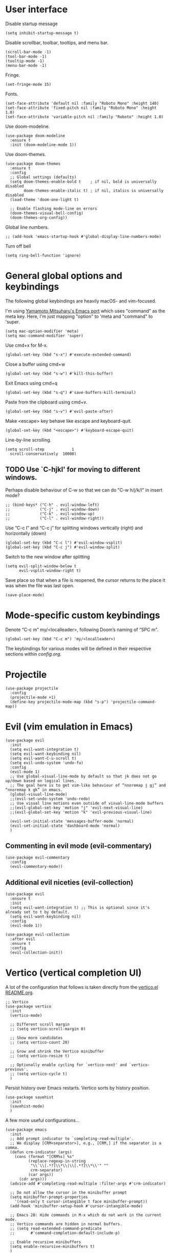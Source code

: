 * User interface
Disable startup message
#+begin_src elisp
  (setq inhibit-startup-message t)
#+end_src 

Disable scrollbar, toolbar, tooltips, and menu bar.
#+begin_src elisp
  (scroll-bar-mode -1)
  (tool-bar-mode -1)  
  (tooltip-mode -1)   
  (menu-bar-mode -1)  
#+end_src

Fringe.
#+begin_src elisp
  (set-fringe-mode 15)
#+end_src

Fonts.
#+begin_src elisp
  (set-face-attribute 'default nil :family "Roboto Mono" :height 140)
  (set-face-attribute 'fixed-pitch nil :family "Roboto Mono" :height 1.0)
  (set-face-attribute 'variable-pitch nil :family "Roboto" :height 1.0)
#+end_src

Use doom-modeline.
#+begin_src elisp
(use-package doom-modeline
  :ensure t
  :init (doom-modeline-mode 1))
#+end_src

Use doom-themes.
#+begin_src elisp
  (use-package doom-themes
    :ensure t
    :config
    ;; Global settings (defaults)
    (setq doom-themes-enable-bold t    ; if nil, bold is universally disabled
          doom-themes-enable-italic t) ; if nil, italics is universally disabled
    (load-theme 'doom-one-light t)

    ;; Enable flashing mode-line on errors
    (doom-themes-visual-bell-config)
    (doom-themes-org-config))
#+end_src


Global line numbers.
#+begin_src elisp
  ;; (add-hook 'emacs-startup-hook #'global-display-line-numbers-mode)
#+end_src

Turn off bell
#+begin_src elisp
  (setq ring-bell-function 'ignore)
#+end_src

* General global options and keybindings

The following global keybindings are heavily macOS- and vim-focused.

I'm using [[https://bitbucket.org/mituharu/emacs-mac/src/master/][Yamamoto Mitsuharu's Emacs port]] which uses "command" as the meta key. Here, I'm just mapping "option" to 'meta and "command" to 'super. 
#+begin_src elisp
(setq mac-option-modifier 'meta)
(setq mac-command-modifier 'super)
#+end_src

Use cmd+x for M-x.
#+begin_src elisp
  (global-set-key (kbd "s-x") #'execute-extended-command)
#+end_src

Close a buffer using cmd+w
#+begin_src elisp
  (global-set-key (kbd "s-w") #'kill-this-buffer)
#+end_src

Exit Emacs using cmd+q
#+begin_src elisp
  (global-set-key (kbd "s-q") #'save-buffers-kill-terminal)
#+end_src

Paste from the clipboard using cmd+v.
#+begin_src elisp
  (global-set-key (kbd "s-v") #'evil-paste-after)
#+end_src

Make <escape> key behave like escape and keyboard-quit.
#+begin_src elisp
  (global-set-key (kbd "<escape>") #'keyboard-escape-quit)
#+end_src

Line-by-line scrolling.
#+begin_src elisp
  (setq scroll-step            1
	scroll-conservatively  10000)
#+end_src

** TODO Use `C-hjkl' for moving to different windows.
Perhaps disable behaviour of C-w so that we can do "C-w h/j/k/l" in insert mode?
#+begin_src elisp
  ;; (bind-keys* ("C-h" . evil-window-left)
  ;;             ("C-j" . evil-window-down)
  ;;             ("C-k" . evil-window-up)
  ;;             ("C-l" . evil-window-right))
#+end_src

Use “C-c l” and “C-c j” for splitting windows vertically (right) and horizontally (down)
#+begin_src elisp
(global-set-key (kbd "C-c l") #'evil-window-vsplit)
(global-set-key (kbd "C-c j") #'evil-window-split)
#+end_src

Switch to the new window after splitting
#+begin_src elisp
(setq evil-split-window-below t
      evil-vsplit-window-right t)
#+end_src

Save place so that when a file is reopened, the cursor returns to the place it was when the file was last open.
#+begin_src elisp
(save-place-mode)
#+end_src

* Mode-specific custom keybindings

Denote “C-c m” my/<localleader>, following Doom’s naming of “SPC m”.
#+begin_src elisp
(global-set-key (kbd "C-c m") 'my/<localleader>)
#+end_src

The keybindings for various modes will be defined in their respective sections within [[config.org]].

* Projectile
#+begin_src elisp
  (use-package projectile
    :config
    (projectile-mode +1)
    (define-key projectile-mode-map (kbd "s-p") 'projectile-command-map))
#+end_src

* Evil (vim emulation in Emacs)
#+begin_src elisp
  (use-package evil
    :init
    (setq evil-want-integration t)
    (setq evil-want-keybinding nil)
    (setq evil-want-C-u-scroll t)
    (setq evil-undo-system 'undo-fu)
    :config
    (evil-mode 1)
    ;; Use global-visual-line-mode by default so that jk does not go up/down based on logical lines.
    ;; The goal here is to get vim-like behaviour of “nnoremap j gj” and “nnoremap k gk” in emacs.
    (global-visual-line-mode)
    ;;(evil-set-undo-system 'undo-redo)
    ;; Use visual line motions even outside of visual-line-mode buffers
    ;;(evil-global-set-key 'motion "j" 'evil-next-visual-line)
    ;;(evil-global-set-key 'motion "k" 'evil-previous-visual-line)

    (evil-set-initial-state 'messages-buffer-mode 'normal)
    (evil-set-initial-state 'dashboard-mode 'normal)
    )
#+end_src

** Commenting in evil mode (evil-commentary)
#+begin_src elisp
  (use-package evil-commentary
    :config
    (evil-commentary-mode))
#+end_src

** Additional evil niceties (evil-collection)
#+begin_src elisp
  (use-package evil
    :ensure t
    :init
    (setq evil-want-integration t) ;; This is optional since it's already set to t by default.
    (setq evil-want-keybinding nil)
    :config
    (evil-mode 1))

  (use-package evil-collection
    :after evil
    :ensure t
    :config
    (evil-collection-init))
#+end_src
    
* Vertico (vertical completion UI)
A lot of the configuration that follows is taken directly from the [[https://github.com/minad/vertico][vertico.el README.org]].
#+begin_src elisp
  ;; Vertico
  (use-package vertico
    :init
    (vertico-mode)

    ;; Different scroll margin
    ;; (setq vertico-scroll-margin 0)

    ;; Show more candidates
    ;; (setq vertico-count 20)

    ;; Grow and shrink the Vertico minibuffer
    ;; (setq vertico-resize t)

    ;; Optionally enable cycling for `vertico-next' and `vertico-previous'.
    ;; (setq vertico-cycle t)
    )
#+end_src

Persist history over Emacs restarts. Vertico sorts by history position.
#+begin_src elisp
  (use-package savehist
    :init
    (savehist-mode)
    )
  #+end_src

A few more useful configurations...
#+begin_src elisp
  (use-package emacs
    :init
    ;; Add prompt indicator to `completing-read-multiple'.
    ;; We display [CRM<separator>], e.g., [CRM,] if the separator is a comma.
    (defun crm-indicator (args)
      (cons (format "[CRM%s] %s"
		    (replace-regexp-in-string
		     "\\`\\[.*?]\\*\\|\\[.*?]\\*\\'" ""
		     crm-separator)
		    (car args))
	    (cdr args)))
    (advice-add #'completing-read-multiple :filter-args #'crm-indicator)

    ;; Do not allow the cursor in the minibuffer prompt
    (setq minibuffer-prompt-properties
	  '(read-only t cursor-intangible t face minibuffer-prompt))
    (add-hook 'minibuffer-setup-hook #'cursor-intangible-mode)

    ;; Emacs 28: Hide commands in M-x which do not work in the current mode.
    ;; Vertico commands are hidden in normal buffers.
    ;; (setq read-extended-command-predicate
    ;;       #'command-completion-default-include-p)

    ;; Enable recursive minibuffers
    (setq enable-recursive-minibuffers t)
    )
#+end_src

** Orderless
Use the `orderless' completion style.
#+begin_src elisp
(use-package orderless
  :init
  ;; Configure a custom style dispatcher (see the Consult wiki)
  ;; (setq orderless-style-dispatchers '(+orderless-dispatch)
  ;;       orderless-component-separator #'orderless-escapable-split-on-space)
  (setq completion-styles '(orderless basic)
        completion-category-defaults nil
        completion-category-overrides '((file (styles partial-completion)))))
#+end_src

* which-key
The which-key package makes discoverability of keybindings simple.
#+begin_src elisp
  (use-package which-key
    :config
    (which-key-mode))
#+end_src

Open the which-key buffer more quickly.
#+begin_src elisp
(setq which-key-idle-delay 0.2)
#+end_src

* Snippets (YASnippet)

#+begin_src elisp
  (use-package yasnippet
    :init
    (setq yas-snippet-dirs
	  '("~/.emacs.d/snippets"))
    :config
    (yas-global-mode 1)
    )
#+end_src

** Keybindings
Create some global yasnippet-related keybindings.
#+begin_src elisp
  (global-set-key (kbd "C-c y") 'my/yasnippet)

  (defalias 'my/yasnippet
    (let ((map (make-sparse-keymap)))
      ;; Add word to dictionary
      (define-key map (kbd "i") #'yas-insert-snippet)
      (define-key map (kbd "n") #'yas-new-snippet)
      map))
#+end_src

* Coding
** Python

#+begin_src elisp
  (use-package jupyter
    :defer t)
#+end_src

Allow running code from a .py buffer straight to the Jupyter REPL.
#+begin_src elisp
  (add-hook 'jupyter-repl-mode-hook (lambda () (setq jupyter-repl-echo-eval-p t)))
#+end_src

*** Virtual environment interaction
Pattern for virtual environments. In particular, we will always assume that virtual environments are within a folder satisfying the regex "venv*", for example "venv" or "venv_project1", and so on.
#+begin_src elisp
  (defun my/venv_pattern ()
    "Virtual environment pattern"
    "venv*")
#+end_src

Make LSP ignore virtual environments that satisfy the pattern "venv*".
#+begin_src elisp
  (defun my/python-lsp-ignore-venv ()
    (add-to-list 'lsp-file-watch-ignored "[/\\\\]\\venv*"))
  (add-hook 'python-mode-hook
            '(lambda () (add-hook 'lsp-mode-hook 'my/python-lsp-ignore-venv)))
#+end_src

***** Automatic virtual environment loading
We want to create a function `my/python-venv-auto-activate` that searches for any virtual environments with pattern “venv*” in a particular list of directories; if there’s a unique match, activate it; otherwise, warn the user that there’s no/multiple virtual environments.

The following functions are essentially helper functions for `my/python-venv-auto-activate` which will itself be defined in the next code block.
#+begin_src elisp
  (defun my/venv_pattern ()
    "Virtual environment pattern"
    "venv*")

  (defun my/venv_directories_to_search ()
    "List of directories in which to search for `my/venv_pattern`"
    ;; Remove all nil elements
    (seq-filter (lambda (element) element)
                (list
                 (file-name-directory (buffer-file-name))
                 (projectile-project-root))))

  (defun my/get-matching-directory-files (directory regexp)
    "Find all files in DIRECTORY that begin with REGEXP"
    ;; Concatenate the directory to the filename to recover the full path
    (seq-map (lambda ( file ) (file-name-concat directory file))
             ;; Filter out all files that do not begin with REGEXP
             (seq-filter
              (lambda (x) (equal 0 (string-match-p regexp x)))
              (directory-files directory))))

  (defun my/get-matching-directories-files (directories regexp)
    "Find all files in all directories within DIRECTORIES that begin with REGEXP"
    ;; remove duplicates
    (seq-uniq
     ;; flatten the list of lists
     (flatten-tree
      ;; Apply my/get-matching-directory-files to all the directories with regexp.
      (seq-map '(lambda ( dir ) (my/get-matching-directory-files dir regexp)) directories))))

  (defun my/get-matching-project-root-files (regexp)
    "Find all root directories/files that begin with REGEXP"
    (my/get-matching-directory-files (projectile-project-root) regexp))
#+end_src

Now that we have the above helper functions, we are ready to define my/python-venv-auto-activate.
#+begin_src elisp
(defun my/python-venv-auto-activate ()
  "Activate the virtual environment satisfying the pattern given by the function, my/venv_pattern if it's a unique match, otherwise do nothing"
  (interactive)
  (setq matching-venvs
        (my/get-matching-directories-files
         (my/venv_directories_to_search) (my/venv_pattern)))
  ;; If we have found a uniquely matching virtual environment, activate it.
  (if (equal (length matching-venvs) 1) ;; if
      (pyvenv-activate (car matching-venvs))
    ;; If there is no matching virtual environment, warn the user.
    (if (equal (length matching-venvs) 0)
        (display-warning :warning "No virtual environment found.")
      ;; If there is more than one matching virtual environment, warn the user.
      (display-warning :warning (concat "Found multiple venvs. Please select one manually using `pyvenv-activate`.")))))
#+end_src

Now that we’ve defined my/python-venv-auto-activate, let’s run it whenever opening a .py file. Note that we do not use an “(add-hook ‘python-mode-hook …)” approach here because ‘python-mode-hook gets run every time code is sent from the python file to the REPL. Found from sds’s answer [[https://emacs.stackexchange.com/questions/12396/run-command-when-opening-a-file-of-a-specific-filetype][here]].
#+begin_src elisp
(add-hook 'find-file-hook
          #'(lambda () (when (string= (file-name-extension buffer-file-name) "py")
                        (my/python-venv-auto-activate))))
#+end_src

*** python-mode-specific keybindings
#+begin_src elisp
  (defun my/bind-python-keys ()
    (defalias 'my/<localleader>
      (let ((map (make-sparse-keymap)))
        ;; REPL
        (define-key map (kbd "R") #'run-python)
        ;; Restart python
        (define-key map (kbd "r") #'pyvenv-restart-python)
        ;; Virtual environment
        (define-key map (kbd "v") #'pyvenv-activate)
        ;; Format
        (define-key map (kbd "f") #'+format/buffer) ;; TODO: Need to get a replacement for this!!
        ;; Jupyter-related bindings
        (define-key map (kbd "j") #'my/jupyter)
        map)))


  (add-hook 'python-mode-hook 'my/bind-python-keys)
#+end_src

Jupyter bindings
#+begin_src elisp
  (defun my/bind-python-jupyter-keys ()
    (defalias 'my/jupyter
      (let ((map (make-sparse-keymap)))
        ;; Run jupyter REPL associated with current buffer
        (define-key map (kbd "R") #'jupyter-repl-associate-buffer)
        ;; Restart jupyter REPL
        (define-key map (kbd "r") #'jupyter-repl-restart-kernel)
        map)))

  (add-hook 'python-mode-hook #'my/bind-python-jupyter-keys)
#+end_src

** R (ess)
*** ess-r-mode-specific keybindings
#+begin_src elisp
(defun my/bind-ess-r-keys ()
  (defalias 'my/<localleader>
    (let ((map (make-sparse-keymap)))
      ;; REPL
      (define-key map (kbd "R") #'run-ess-r)
      map)))

(add-hook 'ess-r-mode-hook 'my/bind-ess-r-keys)
#+end_src

I want ess to automatically scroll down in console buffer. Taken from [[https://stackoverflow.com/questions/2710442/in-ess-emacs-how-can-i-get-the-r-process-buffer-to-scroll-to-the-bottom-after-a][here]].
#+begin_src elisp
(setq comint-scroll-to-bottom-on-input t)
(setq comint-scroll-to-bottom-on-output t)
(setq comint-move-point-for-output t)
#+end_src

* Writing
** LaTeX
Install and configure AUCTeX.
#+begin_src elisp
    (use-package latex
      :straight auctex
      :config
      ;; Set up forward/backward search with [[https://skim-app.sourceforge.io][Skim.app]].
      (setq TeX-view-program-list '(("Skim_displayline" "/Applications/Skim.app/Contents/SharedSupport/displayline -g -b %n %o %b")))
      ;; Use Skim_displayline by default for opening pdfs.
      (setq TeX-view-program-selection '((output-dvi "open")
                                         (output-pdf "Skim_displayline")
                                         (output-html "open")))
      ;; Use synctex to correlate TeX and PDF.
      (setq TeX-source-correlate-method 'synctex)
      ;; Always start the emacs server for inverse search.
      (setq TeX-source-correlate-start-server t)
      ;; Start correlate mode.
      (TeX-source-correlate-mode)

      ;; Use PDF mode by default.
      (setq-default TeX-PDF-mode t)
      ;; Make emacs aware of multi-file projects.
      (setq-default TeX-master nil)

      ;;Prevent AUCTeX from inserting braces automatically for sub/superscripts.
      (setq TeX-electric-sub-and-superscript nil)

      :defer t
      )
#+end_src

Install math and auctex additions to company-mode.
#+begin_src elisp
  (use-package company-math
    :defer t)
  (use-package company-auctex
    :defer t)
#+end_src

Run LatexMk on save.
Temporarily disabled due to [[https://github.com/tom-tan/auctex-latexmk/pull/40][a bug in auctex-latexmk]].
#+begin_src elisp
  ;; (add-hook 'LaTeX-mode-hook (lambda ()
  ;;                              (add-hook 'after-save-hook 'my/latexmk)))
#+end_src

Disable git-gutter when writing latex. Git-gutter seems to slow things down, and isn’t necessary for me when writing latex. Code obtained from [[https://github.com/hlissner/doom-emacs/issues/1482][here]].
#+begin_src elisp
  (setq git-gutter:disabled-modes '(latex-mode))
#+end_src

Remove rainbow delimiters. Maybe add this back?
#+begin_src elisp
  ;; (with-eval-after-load 'tex (remove-hook 'TeX-update-style-hook #'rainbow-delimiters-mode))
#+end_src

** Org-mode
#+begin_src elisp
  (use-package org
    :defer t
    :config
    (setq org-startup-indented t) )

#+end_src

#+begin_src elisp
  (use-package org-download
    :config
    ;; Enable org-download so that we can drag and drop screenshots into org.
    (add-hook 'dired-mode-hook 'org-download-enable)
    :defer t
    )
#+end_src

Sync with beorg on iOS.
#+begin_src elisp
    (setq
     org-directory
     "~/Library/Mobile Documents/iCloud~com~appsonthemove~beorg/Documents/org/")
#+end_src

Org-babel languages to load
#+begin_src elisp
  ;; (org-babel-do-load-languages
  ;;  'org-babel-load-languages
  ;;  '((emacs-lisp . t)
  ;;    (python . t)
  ;;    (jupyter . t)))
#+end_src

*** Custom functions
#+begin_src elisp
(defun my/org-sort-todo-list ()
  "Sort an org-mode todo-list from the heading of the list by priority and todo order."
  (interactive)
  (org-sort-entries nil ?p nil nil nil nil)
  (org-sort-entries nil ?o nil nil nil nil))


(defun my/org-sort-todo-list-from-within ()
  "Sort an org-mode todo-list from within the list by priority and todo order."
  (interactive)
  ;; Move up a heading
  (outline-up-heading 1)
  ;; Sort once at top of heading
  (my/org-sort-todo-list))
#+end_src

*** org-mode-specific keybindings
#+begin_src elisp
  (defun my/bind-org-keys ()
    (defalias 'my/<localleader>
      (let ((map (make-sparse-keymap)))
        ;; Sort todo list by priority and by todo order
        (define-key map (kbd "s") #'my/org-sort-todo-list-from-within)
        map)))

  (add-hook 'org-mode-hook 'my/bind-org-keys)
#+end_src

*** Headings
Make first-level org heading larger.
#+begin_src elisp
(custom-set-faces '(org-level-1 ((t (:inherit outline-1 :height 1.2)))))
#+end_src

*** Todo keywords
#+begin_src elisp
  (setq org-todo-keywords
        '((sequence "IN-PROGRESS(p)" "TODO(t)" "WAITING(w)" "IDEA(i)"
                    "|" "DONE" "CANCELLED(c)")))
  ;; Set other todo colors according to the nord theme (https://www.nordtheme.com/)
  ;; (setq org-todo-keyword-faces
  ;;       '(("IN-PROGRESS" . "#88C0D0")
  ;;         ("WAITING" . "#5E81AC")
  ;;         ("IDEA" . "#EBCB8B")
  ;;         ("CANCELED" . "#BF616A"))
  ;;       )

  (setq org-log-done 'time)
#+end_src

** Org-roam
#+begin_src elisp
  (use-package org-roam
    :config
    ;; Set org-roam directory.
    (setq
     org-roam-directory
     "~/Library/Mobile Documents/iCloud~com~appsonthemove~beorg/Documents/org")

    ;; Auto-update database immediately after saving.
    (setq org-roam-db-update-method 'immediate)
    )
#+end_src

Change capture template so that the timestamp is not in the filename.
#+begin_src elisp
  (setq org-roam-capture-templates
        '(("d" "default" plain #'org-roam-capture--get-point "%?" :file-name "${slug}" :head "#+title: ${title}\n" :unnarrowed t)))
#+end_src

*** Org-roam-specific keybindings
#+begin_src elisp
(global-set-key (kbd "C-c n") 'my/notes)
#+end_src

#+begin_src elisp
(defalias 'my/notes
  (let ((map (make-sparse-keymap)))
    ;; Open org-roam buffer
    (define-key map (kbd "r") #'org-roam)
    ;; Find file
    (define-key map (kbd "f") #'org-roam-find-file)
    ;; Capture
    (define-key map (kbd "c") #'org-roam-capture)
    ;; Insert link
    (define-key map (kbd "i") #'org-roam-insert)
    ;; Insert link immediate
    (define-key map (kbd "i") #'org-roam-insert-immediate)
    map))
#+end_src

** Markdown
*** markdown-mode-specific keybindings
#+begin_src elisp
  (defun my/bind-markdown-keys ()
    (defalias 'my/<localleader>
      (let ((map (make-sparse-keymap)))
        ;; Format markdown table
        (define-key map (kbd "f") #'markdown-table-align)
        ;; Refresh toc
        (define-key map (kbd "r") #'markdown-toc-refresh-toc)
        map)))

  (add-hook 'markdown-mode-hook 'my/bind-markdown-keys)
#+end_src


** Spellcheck (spell-fu)
#+begin_src elisp
  (global-set-key (kbd "C-c s") 'my/spelling)

  (defun my/bind-spell-fu-bindings ()
    (defalias 'my/spelling
      (let ((map (make-sparse-keymap)))
        ;; Add word to dictionary
        (define-key map (kbd "a") #'spell-fu-word-add)
        map)))

  (add-hook 'spell-fu-mode-hook 'my/bind-spell-fu-bindings)
#+end_src

* Frequently accessed files and folders
#+begin_src elisp
  (setq documents-directory "~/Documents")
  (setq cloud-directory "~/Box Sync")
  (setq dotemacs-directory "~/.emacs.d")
#+end_src

#+begin_src elisp
  (defun my/open-config-org-file ()
    "Open my config.org file."
    (interactive)
    (find-file (expand-file-name "config.org" dotemacs-directory)))

  (defun my/open-init-file ()
    "Open my init.el file."
    (interactive)
    (find-file (expand-file-name "init.el" dotemacs-directory)))

  (defun my/open-themes-directory ()
    (interactive)
    (ido-find-file-in-dir (expand-file-name "themes" dotemacs-directory)))

  (defun my/open-documents-directory ()
    (interactive)
    (ido-find-file-in-dir documents-directory))

  (defun my/open-gitprojects-directory ()
    (interactive)
    (ido-find-file-in-dir (expand-file-name "GitProjects" documents-directory)))

  (defun my/open-papers-directory ()
    (interactive)
    (ido-find-file-in-dir (expand-file-name "GitProjects/papers" documents-directory)))

  (defun my/open-cloud-unencrypted-directory ()
    (interactive)
    (ido-find-file-in-dir (expand-file-name "unencrypted" cloud-directory)))

  (defun my/open-org-directory ()
    (interactive) (ido-find-file-in-dir org-directory))
#+end_src

"C-c o" will be reserved for opening files/directories
#+begin_src elisp
  (global-set-key (kbd "C-c o") 'my/open)

  (defalias 'my/open
    (let ((map (make-sparse-keymap)))
      (define-key map (kbd "e") #'my/emacs-config)
      (define-key map (kbd "t") #'my/open-themes-directory)
      (define-key map (kbd "o") #'my/open-org-directory)
      (define-key map (kbd "d") #'my/open-documents-directory)
      (define-key map (kbd "g") #'my/open-gitprojects-directory)
      (define-key map (kbd "p") #'my/open-papers-directory)
      (define-key map (kbd "c") #'my/open-cloud-unencrypted-directory)
      map) "Config-related bindings")

  (defalias 'my/emacs-config
    (let ((map (make-sparse-keymap)))
      (define-key map (kbd "c") #'my/open-config-org-file)
      (define-key map (kbd "i") #'my/open-init-file)
      map) "Config-related bindings")
#+end_src

* Autocompletion (company)

#+begin_src elisp
  (use-package company
    :config
    (global-company-mode)
    )
#+end_src

Make C-SPC the completion key
#+begin_src elisp
  (global-set-key (kbd "C-SPC") #'company-complete)
#+end_src

Show autocomplete after just 2 characters have been typed
#+begin_src elisp
  (setq company-minimum-prefix-length 2)
#+end_src

Always show a dropedown list (no inline completions). Taken from [[https://emacs.stackexchange.com/questions/36619/show-tooltip-even-if-there-is-only-one-candidate-in-company-mode][here]].
#+begin_src elisp
  (setq company-frontends
        (nconc
         '(company-pseudo-tooltip-frontend)
         (remove
          'company-pseudo-tooltip-unless-just-one-frontend
          (remove
           'company-preview-if-just-one-frontend company-frontends))))
#+end_src

Make autocomplete show up faster
#+begin_src elisp
  (setq company-idle-delay 0.05)
#+end_src

** YASnippet
Add YASnippet to company-backends. Taken from [[https://www.reddit.com/r/emacs/comments/3r9fic/best_practicestip_for_companymode_andor_yasnippet/][reddit]].
#+begin_src elisp
  (defvar my/enable-yas t "Enable yasnippet for all backends.")

  (defun my/backend-with-yas (backend)
    (if (or (not my/enable-yas)
            (and (listp backend)
                 (member 'company-yasnippet backend)))
        backend
      (append (if (consp backend) backend (list backend))
              '(:with company-yasnippet))))

  (setq company-backends (mapcar #'my/backend-with-yas company-backends))
#+end_src

** TODO LaTeX (auctex) 


#+begin_src elisp
  (add-hook 'LaTeX-mode-hook
            (lambda ()
              (company-mode)
              (make-local-variable 'company-backends)
              (setq company-backends
                    '(company-files
                      company-reftex-labels
                      company-reftex-citations
                      company-bibtex
                      company-auctex-macros
                      company-auctex-symbols
                      company-auctex-environments
                      ;; company-keywords
                      company-latex-commands
                      company-math-symbols-latex
                      ;; :with
                      company-yasnippet))))
#+end_src

** TODO Python
#+begin_src elisp
  ;; (after! python
  ;;         (add-hook 'python-mode-hook
  ;;                   (lambda ()
  ;;                     (company-mode)
  ;;                     (make-local-variable 'company-backends)
  ;;                     (setq company-backends
  ;;                           '(company-files
  ;;                             company-capf
  ;;                             company-yasnippet
  ;;                             company-dabbrev-code))
  ;;                     (setq lsp-completion-provider :none))))

#+end_src

* Undo-redo (undo-fu)
#+begin_src elisp
  (use-package undo-fu)
  (use-package undo-fu-session
    :config
    (setq undo-fu-session-incompatible-files '("/COMMIT_EDITMSG\\'" "/git-rebase-todo\\'")))
  (global-undo-fu-session-mode)
  (undo-fu-session-recover)
#+end_src

* git (Magit)

#+begin_src elisp
  (use-package magit
    :config
    ;; Show fine differences for the current diff hunk only.
    (setq magit-diff-refine-hunk t)
    :defer t)
#+end_src

Enter insert mode when firing up a magit commit.
#+begin_src elisp
(add-hook 'git-commit-mode-hook 'evil-insert-state)
#+end_src

* Configuration-related

Disable custom.
#+begin_src elisp
(setq custom-file null-device)
#+end_src

* Window size on startup

Set initial frame size and position of the Emacs window.
The following code is largely based on https://christiantietze.de/posts/2021/06/emacs-center-window-on-current-monitor/ and https://www.reddit.com/r/emacs/comments/9c0a4d/tip_setting_initial_frame_size_and_position/
#+begin_src elisp
(defun my/set-initial-frame-size ()
  "Set the initial frame size to something reasonable. Works on multiple monitors"
  (interactive)
  (let* ((base-factor 0.93)
         (monitor-w (nth 2 (frame-monitor-workarea (selected-frame))))
         (monitor-h (nth 3 (frame-monitor-workarea (selected-frame))))
         (a-width (* monitor-w base-factor))
         (a-height (* monitor-h base-factor)))
    (set-frame-size (selected-frame)
                    (truncate a-width)
                    (truncate a-height) t)))

(defun my/frame-recenter (&optional frame)
  "Center FRAME on the screen.
FRAME can be a frame name, a terminal name, or a frame.
If FRAME is omitted or nil, use currently selected frame."
  (interactive)
  (unless (eq 'maximised (frame-parameter nil 'fullscreen))
    (let* ((frame (or (and (boundp 'frame)
                           frame)
                      (selected-frame)))
           (frame-w (frame-pixel-width frame))
           (frame-h (frame-pixel-height frame))
           ;; frame-monitor-workarea returns (x y width height) for the monitor
           (monitor-w (nth 2 (frame-monitor-workarea frame)))
           (monitor-h (nth 3 (frame-monitor-workarea frame)))
           (center (list (/ (- monitor-w frame-w) 2)
                         (/ (- monitor-h frame-h) 2))))
      (apply 'set-frame-position (flatten-list (list frame center))))))

(defun my/set-initial-frame ()
  (interactive)
  (my/set-initial-frame-size)
  (my/frame-recenter))

(setq frame-resize-pixelwise t)
(add-hook 'window-setup-hook #'my/set-initial-frame)
#+end_src

* Config-related
** To-config
*** TODO [#B] MacOS extensions (opening finder/iterm from emacs)
*** TODO [#B] Flycheck
*** TODO [#B] Make org work with [ ]-style list items
*** TODO [#B] git-gutter
*** TODO [#C] Making everything use (with-eval-after-load ...) or perhaps use the use-package syntactic sugar.
*** TODO [#C] Create some good buffer-switching keybindings DOOM-style
Might not be necessary? C-6 is pretty good for last buffer. Prev/next buffer might need some work..
*** TODO [#C] put mode-specific keybindings under :config
*** TODO [#C] find a better way to run latexmk on save
*** TODO [#C] add CMD+W for closing buffer.
*** TODO [#C] add modeline of some kind
*** TODO [#C] use "enter" to make a TODO done.
*** TODO [#C] use "enter" to evaluate a code chunk.
*** TODO [#C] make lsp-ignore venv use my/venv_pattern rather than something hardcoded. 
*** WAITING [#A] Set up LatexMk once [[https://github.com/tom-tan/auctex-latexmk/pull/40][the tex-buf bug]] gets fixed upstream.
*** DONE [#A] Make files go to last spot visited
CLOSED: [2022-05-12 Thu 11:17]
*** DONE [#A] Install packages from doom config.
CLOSED: [2022-05-12 Thu 10:59]
Mostly there. Marking this done anyways. Add stuff as needed.
*** DONE [#A] AucTex
CLOSED: [2022-05-12 Thu 10:44]
*** DONE [#A] company
CLOSED: [2022-05-11 Wed 16:35]
*** DONE [#A] add magit
CLOSED: [2022-05-11 Wed 15:03]
*** DONE [#B] Add keybindings and other settings from doom config
CLOSED: [2022-05-11 Wed 17:38]
*** DONE [#B] git-sync snippets
CLOSED: [2022-05-11 Wed 16:35]
*** DONE make vertico do fuzzy completion
CLOSED: [2022-05-11 Wed 14:48]
*** DONE organize config.org
CLOSED: [2022-05-11 Wed 14:41]
*** DONE straight
CLOSED: [2022-05-11 Wed 14:42]
*** DONE escape key
CLOSED: [2022-05-11 Wed 00:46]
*** DONE org mode folding
CLOSED: [2022-05-11 Wed 00:46]
*** DONE Make org-mode better looking
CLOSED: [2022-05-11 Wed 12:33]
*** DONE yasnippet
*** DONE auto-commenting
*** DONE undo persist
*** DONE cmd+v needs to paste.
*** DONE line numbers

* Open config on startup.

#+begin_src elisp
(switch-to-buffer (find-file-noselect "~/.emacs.d/config.org"))
#+end_src
